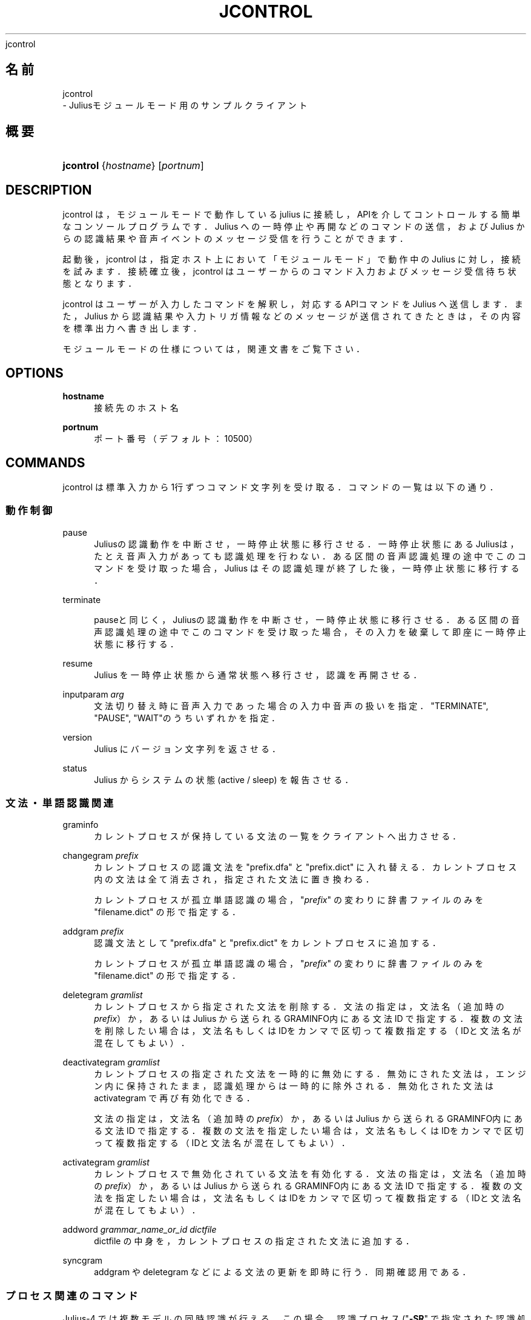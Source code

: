 '\" t
.\"     Title: 
    jcontrol
  
.\"    Author: 
.\" Generator: DocBook XSL Stylesheets v1.76.1 <http://docbook.sf.net/>
.\"      Date: 19/12/2013
.\"    Manual: 
.\"    Source: 
.\"  Language: Japanese
.\"
.TH "JCONTROL" "1" "19/12/2013" ""
.\" -----------------------------------------------------------------
.\" * Define some portability stuff
.\" -----------------------------------------------------------------
.\" ~~~~~~~~~~~~~~~~~~~~~~~~~~~~~~~~~~~~~~~~~~~~~~~~~~~~~~~~~~~~~~~~~
.\" http://bugs.debian.org/507673
.\" http://lists.gnu.org/archive/html/groff/2009-02/msg00013.html
.\" ~~~~~~~~~~~~~~~~~~~~~~~~~~~~~~~~~~~~~~~~~~~~~~~~~~~~~~~~~~~~~~~~~
.ie \n(.g .ds Aq \(aq
.el       .ds Aq '
.\" -----------------------------------------------------------------
.\" * set default formatting
.\" -----------------------------------------------------------------
.\" disable hyphenation
.nh
.\" disable justification (adjust text to left margin only)
.ad l
.\" -----------------------------------------------------------------
.\" * MAIN CONTENT STARTS HERE *
.\" -----------------------------------------------------------------
.SH "名前"

    jcontrol
   \- Juliusモジュールモード用のサンプルクライアント
.SH "概要"
.HP \w'\fBjcontrol\fR\ 'u
\fBjcontrol\fR {\fIhostname\fR} [\fIportnum\fR]
.SH "DESCRIPTION"
.PP
jcontrol は，モジュールモードで動作している julius に接続し，APIを介し てコントロールする簡単なコンソールプログラムです．Julius への一時停止 や再開などのコマンドの送信，および Julius からの認識結果や音声イベントの メッセージ受信を行うことができます．
.PP
起動後，jcontrol は，指定ホスト上において「モジュールモード」で動作中 のJulius に対し，接続を試みます．接続確立後，jcontrol はユーザーからの コマンド入力およびメッセージ受信待ち状態となります．
.PP
jcontrol は ユーザーが入力したコマンドを解釈し，対応するAPIコマンドを Julius へ送信します．また，Julius から認識結果や入力トリガ情報 など のメッセージが送信されてきたときは，その内容を標準出力へ書き出します．
.PP
モジュールモードの仕様については，関連文書をご覧下さい．
.SH "OPTIONS"
.PP
\fB hostname \fR
.RS 4
接続先のホスト名
.RE
.PP
\fB portnum \fR
.RS 4
ポート番号（デフォルト：10500）
.RE
.SH "COMMANDS"
.PP
jcontrol は標準入力から1行ずつコマンド文字列を受け取る． コマンドの一覧は以下の通り．
.SS "動作制御"
.PP
pause
.RS 4
Juliusの認識動作を中断させ，一時停止状態に移行させる．一時停止状 態にあるJuliusは，たとえ音声入力があっても認識処理を行わない． ある区間の音声認識処理の途中でこのコマンドを受け取った場合， Julius はその認識処理が終了した後，一時停止状態に移行する．
.RE
.PP
terminate
.RS 4

pauseと同じく，Juliusの認識動作を中断させ， 一時停止状態に移行させる．ある区間の音声認識処理の途中でこのコ マンドを受け取った場合，その入力を破棄して即座に一時停止状態に 移行する．
.RE
.PP
resume
.RS 4
Julius を一時停止状態から通常状態へ移行させ，認識を再開させる．
.RE
.PP
inputparam \fIarg\fR
.RS 4
文法切り替え時に音声入力であった場合の入力中音声の扱いを指定． "TERMINATE", "PAUSE", "WAIT"のうちいずれかを指定．
.RE
.PP
version
.RS 4
Julius にバージョン文字列を返させる．
.RE
.PP
status
.RS 4
Julius からシステムの状態 (active / sleep) を報告させる．
.RE
.SS "文法・単語認識関連"
.PP
graminfo
.RS 4
カレントプロセスが保持している文法の一覧をクライアントへ出力させる．
.RE
.PP
changegram \fIprefix\fR
.RS 4
カレントプロセスの認識文法を "prefix\&.dfa" と "prefix\&.dict" に入れ替える．カレントプロ セス内の文法は全て消去され，指定された文法に置き換わる．
.sp
カレントプロセスが孤立単語認識の場合， "\fIprefix\fR" の変わりに辞書ファイルのみを "filename\&.dict" の形で指定する．
.RE
.PP
addgram \fIprefix\fR
.RS 4
認識文法として "prefix\&.dfa" と "prefix\&.dict" をカレントプロセスに追加する．
.sp
カレントプロセスが孤立単語認識の場合， "\fIprefix\fR" の変わりに辞書ファイルのみを "filename\&.dict" の形で指定する．
.RE
.PP
deletegram \fIgramlist\fR
.RS 4
カレントプロセスから指定された文法を削除する．文法の指定は，文 法名（追加時の
\fIprefix\fR）か，あるいは Julius から送られる
GRAMINFO内にある文法 ID で指定する．複数の文法を削除したい場合は，文法名もしくはIDをカ ンマで区切って複数指定する（IDと文法名が混在してもよい）．
.RE
.PP
deactivategram \fIgramlist\fR
.RS 4
カレントプロセスの指定された文法を一時的に無効にする．無効にされた 文法は，エンジン内に保持されたまま，認識処理からは一時的に除外される． 無効化された文法は
activategram
で再び有効化できる．
.sp
文法の指定は，文法名（追加時の
\fIprefix\fR）か，あるいはJulius から送ら れる
GRAMINFO内にある文法 ID で指定する．複 数の文法を指定したい場合は，文法名もしくはIDをカンマで区切って 複数指定する（IDと文法名が混在してもよい）．
.RE
.PP
activategram \fIgramlist\fR
.RS 4
カレントプロセスで無効化されている文法を有効化する． 文法の指定は，文法名（追加時の
\fIprefix\fR）か，あるいはJulius から送ら れる
GRAMINFO内にある文法 ID で指定する．複 数の文法を指定したい場合は，文法名もしくはIDをカンマで区切って 複数指定する（IDと文法名が混在してもよい）．
.RE
.PP
addword \fIgrammar_name_or_id\fR \fIdictfile\fR
.RS 4
dictfile の中身を，カレントプロセスの指定された文法に追加する．
.RE
.PP
syncgram
.RS 4
addgram や deletegram などによる文法の更新を即時に行う． 同期確認用である．
.RE
.SS "プロセス関連のコマンド"
.PP
Julius\-4 では複数モデルの同時認識が行える．この場合， 認識プロセス ("\fB\-SR\fR" で指定された認識処理インスタンス) ごとにモジュールクライアントから操作を行うことができる．
.PP
クライアントからはどれか一つのプロセスが「カレントプロセス」として 割り当てられる．文法関連の命令はカレントプロセスに対して行われる．
.PP
listprocess
.RS 4
Julius に現在エンジンにある認識プロセスの一覧を送信させる．
.RE
.PP
currentprocess \fIprocname\fR
.RS 4
カレントプロセスを指定された名前のプロセスに切り替える．
.RE
.PP
shiftprocess
.RS 4
カレントプロセスを循環切り替えする．呼ばれるたびにその次のプロセスに カレントプロセスが切り替わる．
.RE
.PP
addprocess \fIjconffile\fR
.RS 4
エンジンに認識プロセスを新たに追加する．与える
\fIjconffile\fR
は，通常のものと違い， ただ一種類の LM 設定を含むものである必要がある．また，実際に送られる のはパス名のみであり，ファイル読み込みはJulius側で行われるため， ファイルパスは Julius から見える場所を指定する必要が有る．
.sp
追加された LM および認識プロセスは，jconffile の名前が プロセス名となる．
.RE
.PP
delprocess \fIprocname\fR
.RS 4
指定された名前の認識プロセスをエンジンから削除する．
.RE
.PP
deactivateprocess \fIprocname\fR
.RS 4
指定された名前の認識プロセスを，一時的に無効化する．無効化され たプロセスは次回以降の入力に対して認識処理からスキップされる． 無効化されたプロセスは
activateprocess
で 再び有効化できる．
.RE
.PP
activateprocess \fIprocname\fR
.RS 4
指定された名前の認識プロセスを有効化する．
.RE
.SH "EXAMPLES"
.PP
Julius からのメッセージは "> " を行の先頭につけてそのまま標準出力に出力 されます．以下は実行例です．
.sp .if n \{\ .RS 4 .\} .nf % \fBjulius\fR \-C \&.\&.\&. \-module .fi .if n \{\ .RE .\}
上記のようにして Julius をモジュールモードで起動した後， jcontrol をそのホスト名を指定して起動します．
.sp .if n \{\ .RS 4 .\} .nf % \fBjcontrol\fR hostname .fi .if n \{\ .RE .\}
音声入力を行えば，イベント内容や結果が jcontrol 側に送信されます． jcontrol に対してコマンドを入力する（最後に Enter を押す）と， Julius にコマンドが送信され，Julius が制御されます．
.PP
詳しいプロトコルについては，関連文書を参照してください．
.SH "SEE ALSO"
.PP

\fB julius \fR( 1 )
.SH "COPYRIGHT"
.PP
Copyright (c) 1991\-2013 京都大学 河原研究室
.PP
Copyright (c) 1997\-2000 情報処理振興事業協会(IPA)
.PP
Copyright (c) 2000\-2005 奈良先端科学技術大学院大学 鹿野研究室
.PP
Copyright (c) 2005\-2013 名古屋工業大学 Julius開発チーム
.SH "LICENSE"
.PP
Julius の使用許諾に準じます．
